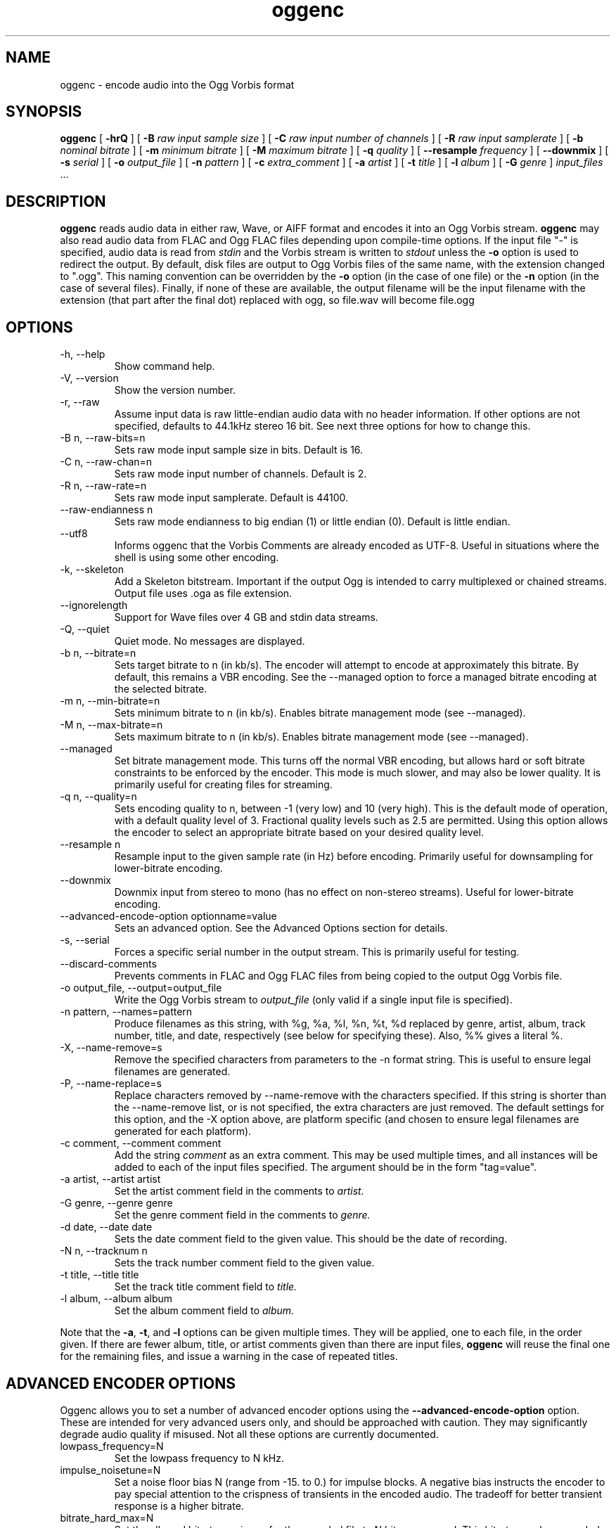 .\" Process this file with
.\" groff -man -Tascii oggenc.1
.\"
.TH oggenc 1 "2008 September 9" "Xiph.Org Foundation" "Vorbis Tools"

.SH NAME
oggenc \- encode audio into the Ogg Vorbis format

.SH SYNOPSIS
.B oggenc
[
.B -hrQ
]
[
.B -B
.I raw input sample size
]
[
.B -C
.I raw input number of channels
]
[
.B -R
.I raw input samplerate
]
[
.B -b
.I nominal bitrate
]
[
.B -m
.I minimum bitrate
]
[
.B -M
.I maximum bitrate
]
[
.B -q
.I quality
]
[
.B --resample 
.I frequency
]
[
.B --downmix 
]
[
.B -s
.I serial
]
[
.B -o
.I output_file
]
[
.B -n
.I pattern
]
[
.B -c
.I extra_comment
]
[
.B -a
.I artist
]
[
.B -t
.I title
]
[
.B -l
.I album
]
[
.B -G
.I genre
]
.I input_files \fR...

.SH DESCRIPTION
.B oggenc
reads audio data in either raw, Wave, or AIFF format and encodes it into an
Ogg Vorbis stream.
.B oggenc
may also read audio data from FLAC and Ogg FLAC files depending upon compile-time options.  If the input file "-" is specified, audio data is
read from
.I stdin
and the Vorbis stream is written to
.I stdout
unless the
.B -o
option is used to redirect the output.  By default, disk files are
output to Ogg Vorbis files of the same name, with the extension
changed to ".ogg".  This naming convention can be overridden by the
.B -o
option (in the case of one file) or the
.B -n
option (in the case of several files). Finally, if none of these
are available, the output filename will be the input filename with the
extension (that part after the final dot) replaced with ogg, so file.wav
will become file.ogg

.SH OPTIONS
.IP "-h, --help"
Show command help.
.IP "-V, --version"
Show the version number.
.IP "-r, --raw"
Assume input data is raw little-endian audio data with no
header information. If other options are not specified, defaults to 44.1kHz
stereo 16 bit. See next three options for how to change this.
.IP "-B n, --raw-bits=n"
Sets raw mode input sample size in bits. Default is 16.
.IP "-C n, --raw-chan=n"
Sets raw mode input number of channels. Default is 2.
.IP "-R n, --raw-rate=n"
Sets raw mode input samplerate. Default is 44100.
.IP "--raw-endianness n
Sets raw mode endianness to big endian (1) or little endian (0). Default is
little endian.
.IP "--utf8 \ \ \ \ \ \ \ "
Informs oggenc that the Vorbis Comments are already encoded as UTF-8.
Useful in situations where the shell is using some other encoding.
.IP "-k, --skeleton"
Add a Skeleton bitstream.  Important if the output Ogg is intended to carry
multiplexed or chained streams.  Output file uses .oga as file extension.
.IP "--ignorelength"
Support for Wave files over 4 GB and stdin data streams.
.IP "-Q, --quiet"
Quiet mode.  No messages are displayed.
.IP "-b n, --bitrate=n"
Sets target bitrate to n (in kb/s). The encoder will attempt to encode at approximately this bitrate. By default, this remains a VBR encoding. See the --managed option to force a managed bitrate encoding at the selected bitrate.
.IP "-m n, --min-bitrate=n"
Sets minimum bitrate to n (in kb/s). Enables bitrate management mode (see --managed).
.IP "-M n, --max-bitrate=n"
Sets maximum bitrate to n (in kb/s). Enables bitrate management mode (see --managed).
.IP "--managed"
Set bitrate management mode. This turns off the normal VBR encoding, but allows
hard or soft bitrate constraints to be enforced by the encoder. This mode is
much slower, and may also be lower quality. It is primarily useful for creating
files for streaming.
.IP "-q n, --quality=n"
Sets encoding quality to n, between -1 (very low) and 10 (very high). This is the default mode of operation, with a default quality level of 3. Fractional quality levels such as 2.5 are permitted. Using this option allows the encoder to select an appropriate bitrate based on your desired quality level.
.IP "--resample n"
Resample input to the given sample rate (in Hz) before encoding. Primarily
useful for downsampling for lower-bitrate encoding.
.IP "--downmix"
Downmix input from stereo to mono (has no effect on non-stereo streams). Useful
for lower-bitrate encoding.
.IP "--advanced-encode-option optionname=value"
Sets an advanced option. See the Advanced Options section for details.
.IP "-s, --serial"
Forces a specific serial number in the output stream. This is primarily useful for testing.
.IP "--discard-comments"
Prevents comments in FLAC and Ogg FLAC files from being copied to the
output Ogg Vorbis file.
.IP "-o output_file, --output=output_file"
Write the Ogg Vorbis stream to
.I output_file
(only valid if a single input file is specified).

.IP "-n pattern, --names=pattern"
Produce filenames as this string, with %g, %a, %l, %n, %t, %d replaced by
genre, artist, album, track number, title, and date, respectively (see below
for specifying these). Also, %% gives a literal %.
.IP "-X, --name-remove=s"
Remove the specified characters from parameters to the -n format string. This is useful to ensure legal filenames are generated.
.IP "-P, --name-replace=s"
Replace characters removed by --name-remove with the characters specified. If this string is shorter than the --name-remove list, or is not specified, the extra characters are just removed. The default settings for this option, and the -X option above, are platform specific (and chosen to ensure legal filenames are generated for each platform).

.IP "-c comment, --comment comment"
Add the string
.I comment
as an extra comment.  This may be used multiple times, and all
instances will be added to each of the input files specified. The argument
should be in the form "tag=value".

.IP "-a artist, --artist artist"
Set the artist comment field in the comments to
.I artist.

.IP "-G genre, --genre genre"
Set the genre comment field in the comments to
.I genre.

.IP "-d date, --date date"
Sets the date comment field to the given value. This should be the date of recording.

.IP "-N n, --tracknum n"
Sets the track number comment field to the given value.

.IP "-t title, --title title"
Set the track title comment field to
.I title.

.IP "-l album, --album album"
Set the album comment field to
.I album.
.PP

Note that the \fB-a\fR, \fB-t\fR, and \fB-l\fR options can be given
multiple times.  They will be applied, one to each file, in the order
given.  If there are fewer album, title, or artist comments given than
there are input files,
.B oggenc
will reuse the final one for the remaining files, and issue a warning
in the case of repeated titles.

.SH "ADVANCED ENCODER OPTIONS"

Oggenc allows you to set a number of advanced encoder options using the
.B --advanced-encode-option
option. These are intended for very advanced users only, and should be
approached with caution. They may significantly degrade audio quality
if misused. Not all these options are currently documented.

.IP "lowpass_frequency=N"
Set the lowpass frequency to N kHz.

.IP "impulse_noisetune=N"
Set a noise floor bias N (range from -15. to 0.) for impulse blocks.
A negative bias instructs the encoder to pay special attention to the
crispness of transients in the encoded audio.  The tradeoff for better
transient response is a higher bitrate.

.IP "bitrate_hard_max=N"
Set the allowed bitrate maximum for the encoded file to N bits per 
second.  This bitrate may be exceeded only when there is spare bits
in the bit reservoir; if the bit reservoir is exhausted, frames will
be held under this value.  This setting must be used with --managed 
to have any effect.

.IP "bitrate_hard_min=N"
Set the allowed bitrate minimum for the encoded file to N bits per
second.  This bitrate may be underrun only when the bit reservoir is
not full; if the bit reservoir is full, frames will be held over this
value; if it impossible to add bits constructively, the frame will be
padded with zeroes.  This setting must be used with --managed to have
any effect.

.IP "bit_reservoir_bits=N"
Set the total size of the bit reservoir to N bits; the default size of
the reservoir is equal to the nominal number of bits coded in one
second (eg, a nominal 128kbps file will have a bit reservoir of 128000
bits by default).  This option must be used with --managed to have any
effect and affects only minimum and maximum bitrate management.
Average bitrate encoding with no hard bitrate boundaries does not use
a bit reservoir.

.IP "bit_reservoir_bias=N"
Set the behavior bias of the bit reservoir (range: 0. to 1.).  When
set closer to 0, the bitrate manager attempts to hoard bits for future
use in sudden bitrate increases (biasing toward better transient
reproduction).  When set closer to 1, the bitrate manager neglects
transients in favor using bits for homogenous passages.  In the
middle, the manager uses a balanced approach.  The default setting is \.2, 
thus biasing slightly toward transient reproduction.

.IP "bitrate_average=N"
Set the average bitrate for the file to N bits per second.  When used
without hard minimum or maximum limits, this option selects
reservoirless Average Bit Rate encoding, where the encoder attempts to
perfectly track a desired bitrate, but imposes no strict momentary
fluctuation limits.  When used along with a minimum or maximum limit,
the average bitrate still sets the average overall bitrate of the
file, but will work within the bounds set by the bit reservoir.  When
the min, max and average bitrates are identical, oggenc produces
Constant Bit Rate Vorbis data.

.IP "bitrate_average_damping=N"
Set the reaction time for the average bitrate tracker to N seconds.
This number represents the fastest reaction the bitrate tracker is
allowed to make to hold the bitrate to the selected average.  The
faster the reaction time, the less momentary fluctuation in the
bitrate but (generally) the lower quality the audio output.  The
slower the reaction time, the larger the ABR fluctuations, but
(generally) the better the audio.  When used along with min or max
bitrate limits, this option directly affects how deep and how quickly
the encoder will dip into its bit reservoir; the higher the number,
the more demand on the bit reservoir.

The setting must be greater than zero and the useful range is
approximately \.05 to 10.  The default is \.75 seconds.

.SH EXAMPLES

Simplest version. Produces output as somefile.ogg:
.RS
oggenc somefile.wav
.RE
.PP

Specifying an output filename:
.RS
oggenc somefile.wav -o out.ogg
.RE
.PP

Specifying a high-quality encoding averaging 256 kbps (but still VBR).
.RS
oggenc infile.wav -b 256 out.ogg
.RE
.PP

Specifying a maximum and average bitrate, and enforcing these.
.RS
oggenc infile.wav --managed -b 128 -M 160 out.ogg
.RE
.PP

Specifying quality rather than bitrate (to a very high quality mode)
.RS
oggenc infile.wav -q 6 out.ogg
.RE
.PP

Downsampling and downmixing to 11 kHz mono before encoding.
.RS
oggenc --resample 11025 --downmix infile.wav -q 1 out.ogg
.RE
.PP

Adding some info about the track:
.RS
oggenc somefile.wav -t "The track title" -a "artist who performed this" -l
"name of album" -c
"OTHERFIELD=contents of some other field not explicitly supported"
.RE
.PP

This encodes the three files, each with the
same artist/album tag, but with different title tags on each one. The
string given as an argument to -n is used to generate filenames, as shown
in the section above. This example gives filenames
like "The Tea Party - Touch.ogg":
.RS
oggenc -b 192 -a "The Tea Party" -l "Triptych" -t "Touch" track01.wav -t
"Underground" track02.wav -t "Great Big Lie" track03.wav -n "%a - %t.ogg"
.RE
.PP

Encoding from stdin, to stdout (you can also use the various tagging
options, like -t, -a, -l, etc.):
.RS
oggenc -
.RE
.PP

.SH AUTHORS

.TP
Program Author:
.br
Michael Smith <msmith@xiph.org>

.TP
Manpage Author:
.br
Stan Seibert <indigo@aztec.asu.edu>

.SH BUGS
Reading type 3 Wave files (floating point samples) probably doesn't work other than on Intel (or other 32 bit, little endian machines).

.SH "SEE ALSO"

.PP
\fBvorbiscomment\fR(1), \fBogg123\fR(1), \fBflac\fR(1), \fBspeexenc\fR(1), \fBffmpeg2theora\fR(1)
